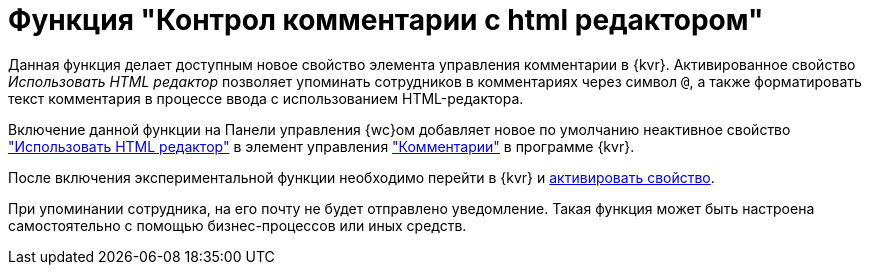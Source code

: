 = Функция "Контрол комментарии с html редактором"

Данная функция делает доступным новое свойство элемента управления комментарии в {kvr}. Активированное свойство _Использовать HTML редактор_ позволяет упоминать сотрудников в комментариях через символ `@`, а также форматировать текст комментария в процессе ввода с использованием HTML-редактора.

Включение данной функции на Панели управления {wc}ом добавляет новое по умолчанию неактивное свойство xref:layouts:ctrl/special/comments.adoc#html["Использовать HTML редактор"] в элемент управления xref:layouts:ctrl/special/comments.adoc["Комментарии"] в программе {kvr}.

После включения экспериментальной функции необходимо перейти в {kvr} и xref:layouts:ctrl/special/comments.adoc#html[активировать свойство].

При упоминании сотрудника, на его почту не будет отправлено уведомление. Такая функция может быть настроена самостоятельно с помощью бизнес-процессов или иных средств.
